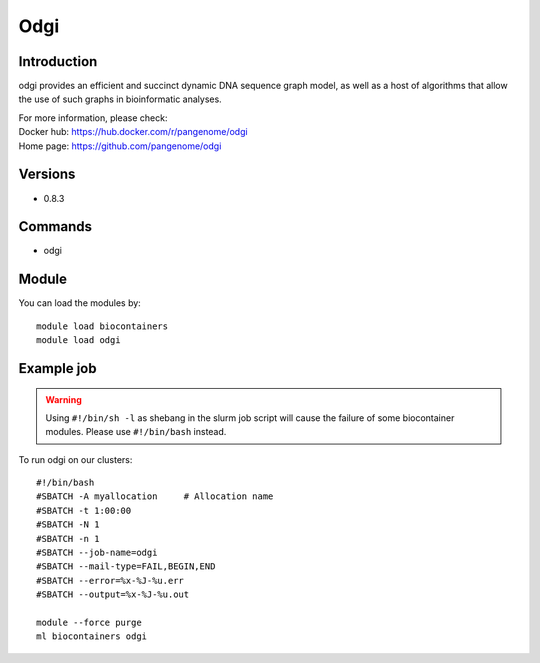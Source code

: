 .. _backbone-label:

Odgi
==============================

Introduction
~~~~~~~~
odgi provides an efficient and succinct dynamic DNA sequence graph model, as well as a host of algorithms that allow the use of such graphs in bioinformatic analyses.


| For more information, please check:
| Docker hub: https://hub.docker.com/r/pangenome/odgi 
| Home page: https://github.com/pangenome/odgi

Versions
~~~~~~~~
- 0.8.3

Commands
~~~~~~~
- odgi

Module
~~~~~~~~
You can load the modules by::

    module load biocontainers
    module load odgi

Example job
~~~~~
.. warning::
    Using ``#!/bin/sh -l`` as shebang in the slurm job script will cause the failure of some biocontainer modules. Please use ``#!/bin/bash`` instead.

To run odgi on our clusters::

    #!/bin/bash
    #SBATCH -A myallocation     # Allocation name
    #SBATCH -t 1:00:00
    #SBATCH -N 1
    #SBATCH -n 1
    #SBATCH --job-name=odgi
    #SBATCH --mail-type=FAIL,BEGIN,END
    #SBATCH --error=%x-%J-%u.err
    #SBATCH --output=%x-%J-%u.out

    module --force purge
    ml biocontainers odgi

